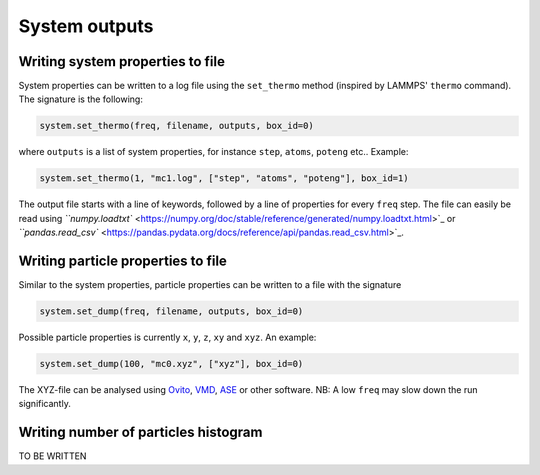 
System outputs
--------------

Writing system properties to file
^^^^^^^^^^^^^^^^^^^^^^^^^^^^^^^^^

System properties can be written to a log file using the ``set_thermo`` method (inspired by LAMMPS' ``thermo`` command). The signature is the following:

.. code-block:: python

   system.set_thermo(freq, filename, outputs, box_id=0)

where ``outputs`` is a list of system properties, for instance ``step``\ , ``atoms``\ , ``poteng`` etc.. Example:

.. code-block:: python

   system.set_thermo(1, "mc1.log", ["step", "atoms", "poteng"], box_id=1)

The output file starts with a line of keywords, followed by a line of properties for every ``freq`` step. The file can easily be read using `\ ``numpy.loadtxt`` <https://numpy.org/doc/stable/reference/generated/numpy.loadtxt.html>`_ or `\ ``pandas.read_csv`` <https://pandas.pydata.org/docs/reference/api/pandas.read_csv.html>`_.

Writing particle properties to file
^^^^^^^^^^^^^^^^^^^^^^^^^^^^^^^^^^^

Similar to the system properties, particle properties can be written to a file with the signature

.. code-block:: python

   system.set_dump(freq, filename, outputs, box_id=0)

Possible particle properties is currently ``x``\ , ``y``\ , ``z``\ , ``xy`` and ``xyz``. An example:

.. code-block:: python

   system.set_dump(100, "mc0.xyz", ["xyz"], box_id=0)

The XYZ-file can be analysed using `Ovito <https://www.ovito.org/>`_\ , `VMD <https://www.ks.uiuc.edu/Research/vmd/>`_\ , `ASE <https://wiki.fysik.dtu.dk/ase/>`_ or other software. NB: A low ``freq`` may slow down the run significantly. 

Writing number of particles histogram
^^^^^^^^^^^^^^^^^^^^^^^^^^^^^^^^^^^^^

TO BE WRITTEN
